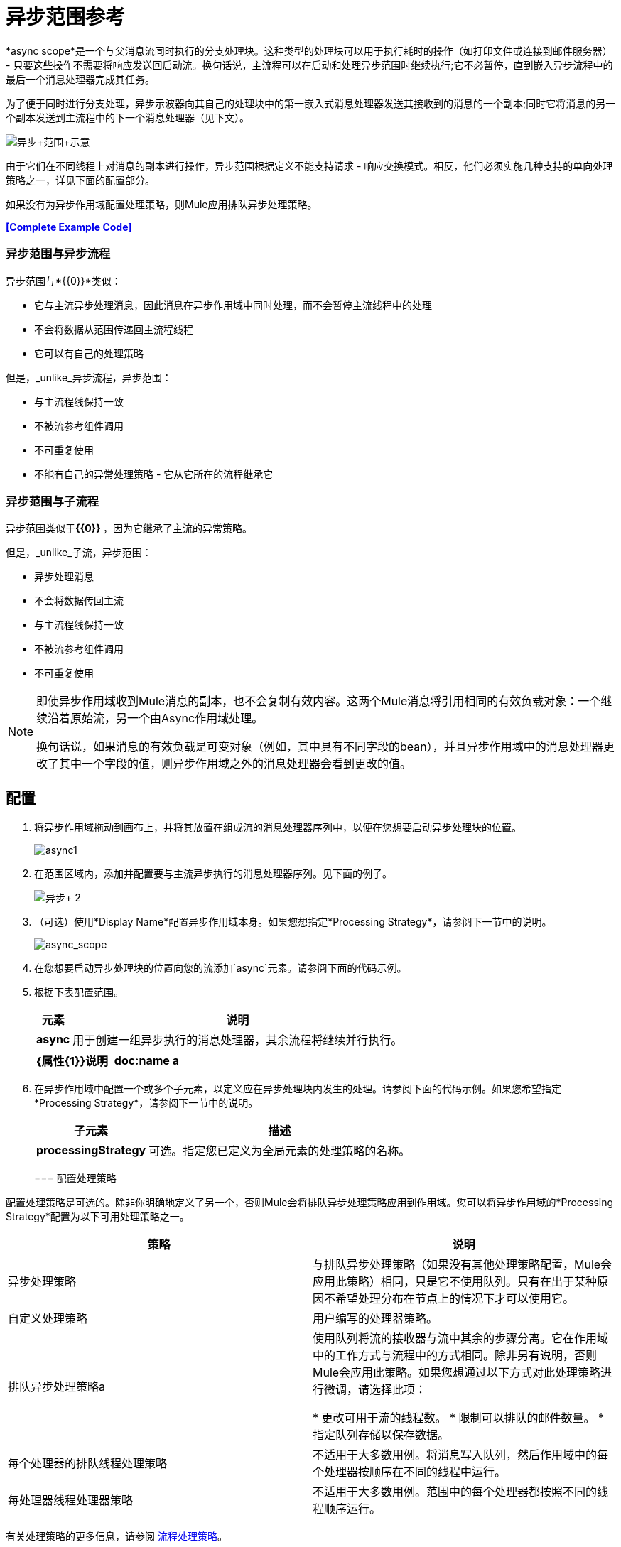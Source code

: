 = 异步范围参考
:keywords: async, esb, scopes, studio, anypoint

*async scope*是一个与父消息流同时执行的分支处理块。这种类型的处理块可以用于执行耗时的操作（如打印文件或连接到邮件服务器） - 只要这些操作不需要将响应发送回启动流。换句话说，主流程可以在启动和处理异步范围时继续执行;它不必暂停，直到嵌入异步流程中的最后一个消息处理器完成其任务。

为了便于同时进行分支处理，异步示波器向其自己的处理块中的第一嵌入式消息处理器发送其接收到的消息的一个副本;同时它将消息的另一个副本发送到主流程中的下一个消息处理器（见下文）。

image:Async+scope+schematic.png[异步+范围+示意]

由于它们在不同线程上对消息的副本进行操作，异步范围根据定义不能支持请求 - 响应交换模式。相反，他们必须实施几种支持的单向处理策略之一，详见下面的配置部分。

如果没有为异步作用域配置处理策略，则Mule应用排队异步处理策略。

*<<Complete Example Code>>*


=== 异步范围与异步流程

异步范围与*{{0}}*类似：

* 它与主流异步处理消息，因此消息在异步作用域中同时处理，而不会暂停主流线程中的处理
* 不会将数据从范围传递回主流程线程
* 它可以有自己的处理策略

但是，_unlike_异步流程，异步范围：

* 与主流程线保持一致
* 不被流参考组件调用
* 不可重复使用
* 不能有自己的异常处理策略 - 它从它所在的流程继承它

=== 异步范围与子流程

异步范围类似于**{{0}} **，因为它继承了主流的异常策略。

但是，_unlike_子流，异步范围：

* 异步处理消息
* 不会将数据传回主流
* 与主流程线保持一致
* 不被流参考组件调用
* 不可重复使用

[NOTE]
====
即使异步作用域收到Mule消息的副本，也不会复制有效内容。这两个Mule消息将引用相同的有效负载对象：一个继续沿着原始流，另一个由Async作用域处理。

换句话说，如果消息的有效负载是可变对象（例如，其中具有不同字段的bean），并且异步作用域中的消息处理器更改了其中一个字段的值，则异步作用域之外的消息处理器会看到更改的值。
====

== 配置

. 将异步作用域拖动到画布上，并将其放置在组成流的消息处理器序列中，以便在您想要启动异步处理块的位置。 +

+
image:async1.png[async1]
+

. 在范围区域内，添加并配置要与主流异步执行的消息处理器序列。见下面的例子。 +

+
image:async+2.png[异步+ 2]
+

. （可选）使用*Display Name*配置异步作用域本身。如果您想指定*Processing Strategy*，请参阅下一节中的说明。 +

+
image:async_scope.png[async_scope] +
+


. 在您想要启动异步处理块的位置向您的流添加`async`元素。请参阅下面的代码示例。
. 根据下表配置范围。
+
[%header%autowidth.spread]
|===
|元素 |说明
| *async*  |用于创建一组异步执行的消息处理器，其余流程将继续并行执行。
|===
+
[%header,cols="2*"]
|===
| {属性{1}}说明
| *doc:name* a |
自定义以在应用程序中显示异步范围的唯一名称。

注意：在Mule独立配置中不需要该属性。

|===
+
. 在异步作用域中配置一个或多个子元素，以定义应在异步处理块内发生的处理。请参阅下面的代码示例。如果您希望指定*Processing Strategy*，请参阅下一节中的说明。
+
[%header%autowidth.spread]
|===
|子元素 |描述
| *processingStrategy*  |可选。指定您已定义为全局元素的处理策略的名称。
|===
+

=== 配置处理策略

配置处理策略是可选的。除非你明确地定义了另一个，否则Mule会将排队异步处理策略应用到作用域。您可以将异步作用域的*Processing Strategy*配置为以下可用处理策略之一。

[%header,cols="2*"]
|===
|策略 |说明
|异步处理策略 |与排队异步处理策略（如果没有其他处理策略配置，Mule会应用此策略）相同，只是它不使用队列。只有在出于某种原因不希望处理分布在节点上的情况下才可以使用它。
|自定义处理策略 |用户编写的处理器策略。
|排队异步处理策略a |
使用队列将流的接收器与流中其余的步骤分离。它在作用域中的工作方式与流程中的方式相同。除非另有说明，否则Mule会应用此策略。如果您想通过以下方式对此处理策略进行微调，请选择此项：

* 更改可用于流的线程数。
* 限制可以排队的邮件数量。
* 指定队列存储以保存数据。

|每个处理器的排队线程处理策略 |不适用于大多数用例。将消息写入队列，然后作用域中的每个处理器按顺序在不同的线程中运行。
|每处理器线程处理器策略 |不适用于大多数用例。范围中的每个处理器都按照不同的线程顺序运行。
|===

有关处理策略的更多信息，请参阅 link:/mule-user-guide/v/3.6/flow-processing-strategies[流程处理策略]。

. 点击*Processing Strategy*字段右侧的加号。 +

. 在*Choose Global Type*窗口中，从可用处理策略列表中进行选择，然后单击*OK*。

+
image:Studio_Async_ChooseGlobalType.png[Studio_Async_ChooseGlobalType] +

+
. 根据需要配置处理策略。有关更多信息，请参阅 link:/mule-user-guide/v/3.6/flow-processing-strategies[流程处理策略]。 +


. 将您的处理策略定义为全局元素，并具有必要的配置或可选的微调。 （有关更多信息，请参阅 link:/mule-user-guide/v/3.6/flow-processing-strategies[流程处理策略]。）请参阅下面的代码示例。
. 向您的`async`元素添加`processingStrategy`属性，以按名称指定处理策略，如代码示例中所示。

== 替换与修改对象引用

如果替换，即完全在异步作用域内更改引用，那么原始线程中的有效内容和流变量将继续保持其原始值。

如果修改，即对所引用的对象进行更改，但保留相同的引用，则会为原始线程修改有效内容，但会保留为流变量，因为前者不会被复制，后者会被复制。

例：

以下示例允许您在异步作用域上测试替换与修改。

您可以看到使用这些调用来测试示例：

*  link:http://localhost:9000/replacepayload[替换有效载荷]
*  link:http://localhost:9000/modifypayload[修改负载]

[source,xml,linenums]
----
<flow name="replace"> 
  <http:inbound-endpoint address="http://localhost:9000/replacepayload" exchange-pattern="request-response" /> 
  <set-payload value="original payload" /> 
  <set-variable value="original flowvar" variableName="testflowvar"/> 
  <logger level="WARN" message="original payload: #[payload]" /> 
  <logger level="WARN" message="original flowvar: #[flowVars['testflowvar']]" /> 
  <async> 
    <set-payload value="new payload" /> 
    <set-variable value="new flowvar" variableName="testflowvar"/> 
    <logger level="WARN" message="Payload in async: #[payload]" /> 
    <logger level="WARN" message="Flowvar in async: #[flowVars['testflowvar']]" /> 
  </async> 
  <scripting:component> 
    <scripting:script engine="groovy"> 
      <scripting:text> 
Thread.sleep(3000) 
return payload 
      </scripting:text> 
    </scripting:script> 
  </scripting:component> 
  <logger level="WARN" message="Payload after async: #[payload]" /> 
  <logger level="WARN" message="Flowvar after async: #[flowVars['testflowvar']]" /> 
</flow> 

<flow name="modify"> 
  <http:inbound-endpoint address="http://localhost:9000/modifypayload" exchange-pattern="request-response" /> 
  <set-payload value="#[['key':'originalvalue']]" /> 
  <set-variable value="#[['key':'originalvalue']]" variableName="testflowvar"/> 
  <logger level="WARN" message="original payload: #[payload]" /> 
  <logger level="WARN" message="original flowvar: #[flowVars['testflowvar']]" /> 
  <async> 
    <set-payload value="#[payload.key = 'new payload'; return payload]" /> 
    <set-variable value="#[['key':'new value']]" variableName="testflowvar"/> 
    <logger level="WARN" message="Payload in async: #[payload]" /> 
    <logger level="WARN" message="Flowvar in async: #[flowVars['testflowvar']]" /> 
  </async> 
  <scripting:component> 
    <scripting:script engine="groovy"> 
      <scripting:text> 
Thread.sleep(3000) 
return payload 
      </scripting:text> 
    </scripting:script> 
  </scripting:component> 
  <logger level="WARN" message="Payload after async: #[payload]" /> 
  <logger level="WARN" message="Flowvar after async: #[flowVars['testflowvar']]" /> 
</flow> 
----

== 完整的示例代码

 查看命名空间：

[source,xml,linenums]
----
<mule xmlns:http="http://www.mulesoft.org/schema/mule/http" xmlns:jms="http://www.mulesoft.org/schema/mule/jms" xmlns:spring="http://www.springframework.org/schema/beans" version="EE-3.4.0" xmlns:xsi="http://www.w3.org/2001/XMLSchema-instance" xsi:schemaLocation="http://www.springframework.org/schema/beans http://www.springframework.org/schema/beans/spring-beans-current.xsd

http://www.mulesoft.org/schema/mule/core http://www.mulesoft.org/schema/mule/core/current/mule.xsd

http://www.mulesoft.org/schema/mule/http http://www.mulesoft.org/schema/mule/http/current/mule-http.xsd
----

代码示例：

[source,xml,linenums]
----
<queued-asynchronous-processing-strategy name="Allow42Threads" maxThreads="42" doc:name="Queued Asynchronous Processing Strategy"/>

<http:listener-config name="listener-config" host="localhost" port="8081"/>
<flow name="Async_Scope_ExampleFlow1" doc:name="Async_Scope_FlowFlow1" >
   <http:listener config-ref="listener-config" path="/" doc:name="HTTP Connector"/>
      <async doc:name="Async" processingStrategy="Allow42Threads">
            <component doc:name="Takes a long time"/>
            <jms:outbound-endpoint doc:name="Store result"/>
      </async>
   <expression-transformer doc:name="Create Response"/>
</flow>
----


== 另请参阅

* 有关处理策略以及如何配置它们的更多信息，请参阅 link:/mule-user-guide/v/3.6/flow-processing-strategies[流程处理策略]。
